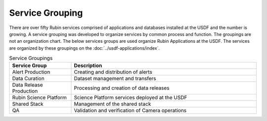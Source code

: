 ################
Service Grouping
################

There are over fifty Rubin services comprised of applications and databases installed at the USDF and the number is growing.  A service grouping was developed to organize services by common process and function. The groupings are not an organization chart.  The below services groups are used organize Rubin Applications at the USDF.  The services are organized by these groupings on the :doc:`../usdf-applications/index`.

.. list-table:: Service Groupings
   :widths: 25 75
   :header-rows: 1

   * - Service Group
     - Description
   * - Alert Production
     - Creating and distribution of alerts
   * - Data Curation
     - Dataset management and transfers
   * - Data Release Production
     - Processing and creation of data releases
   * - Rubin Science Platform
     - Science Platform services deployed at the USDF
   * - Shared Stack
     - Management of the shared stack
   * - QA
     - Validation and verification of Camera operations
